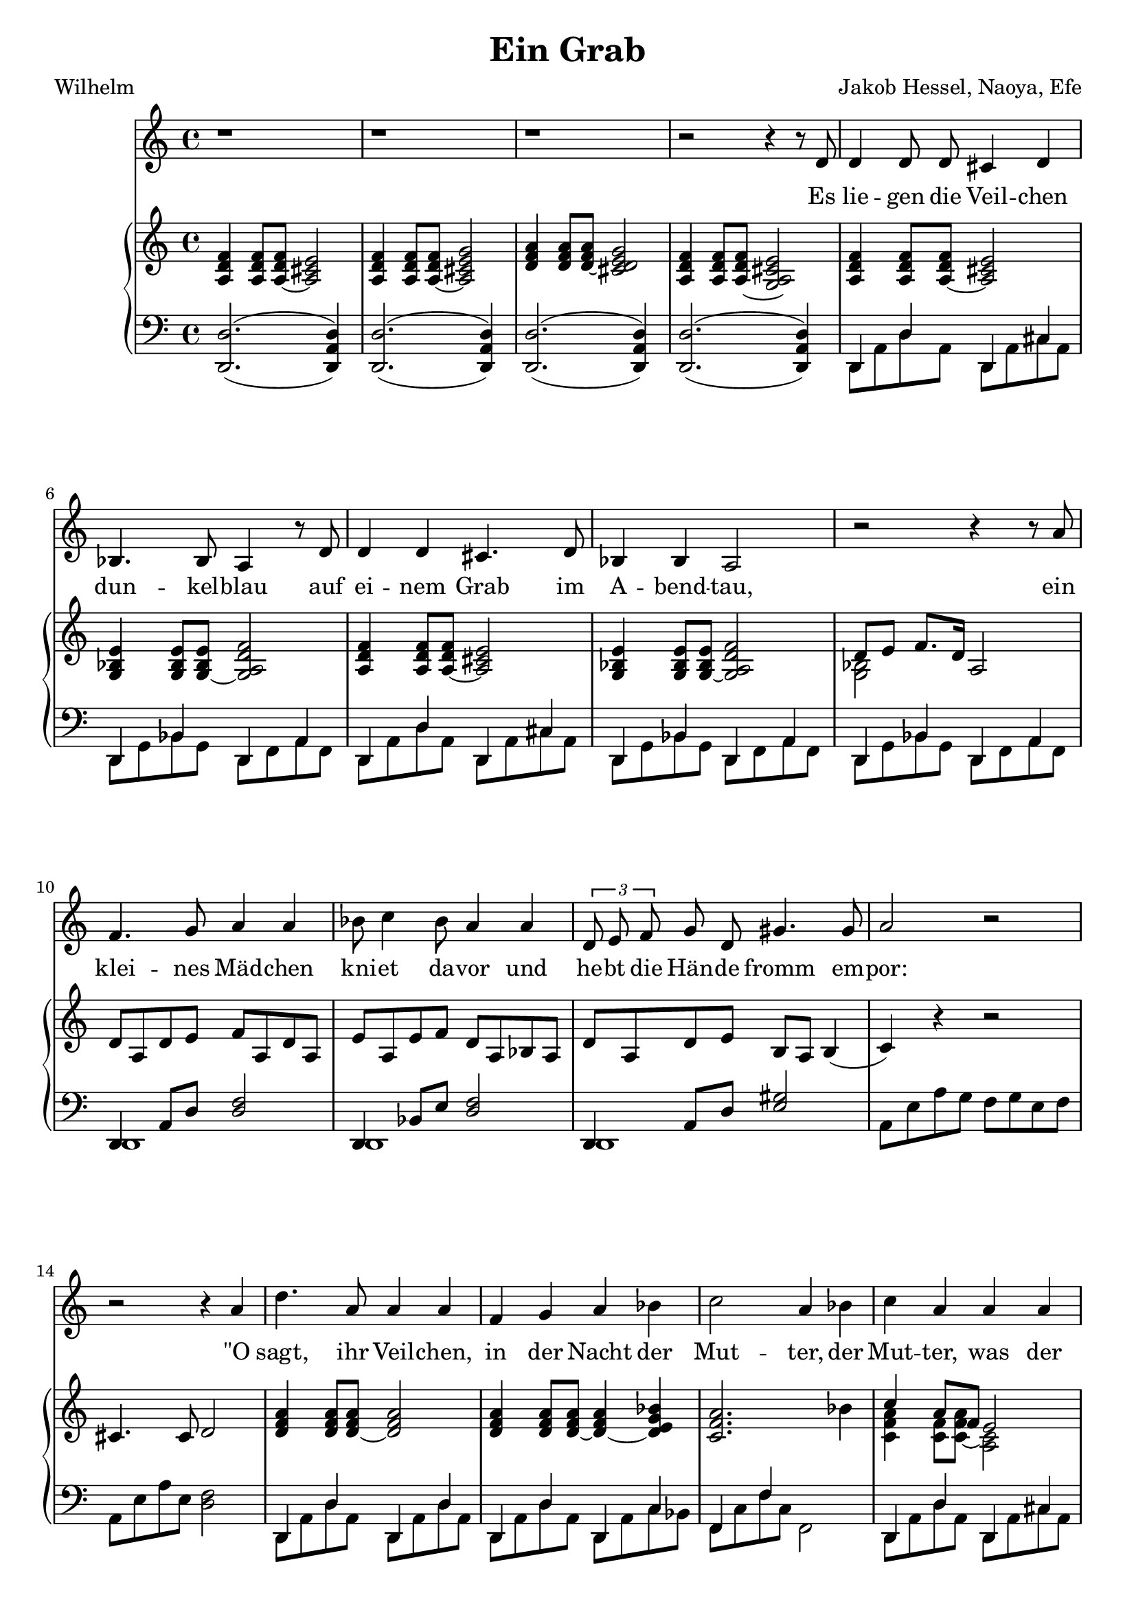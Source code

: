 global= {
  \time 4/4
  \key d \minor
}

%\version "2.24.4"

\header {
  title = "Ein Grab"
  poet = "Wilhelm"
  composer = "Jakob Hessel, Naoya, Efe"
  tagline = "@ 2025"
}


melody = \relative c' {
  \clef treble

  \repeat unfold 3 {r1} 

  r2 r4 r8 d8 
  d4 d8 d cis4 d4 
  bes4. bes8 a4 r8 d8 
  d4 d4 cis4. d8 
  bes4 bes a2

  r2 r4 r8 a'8 
  f4. g8 a4 a 
  bes8 c4 bes8 a4 a
  \tuplet 3/2{d,8 e8 f8} g8 d8 gis4. gis8 
  a2 r2

  r2 r4 a 
  d4. a8 a4 a 
  f g a bes
  c2 a4 bes4
  c4 a4 a a 
  f4. f8 e2
  
  r2 r4 d4 
  fis a d c 
  bes g a d, 
  b' b a d, 
  fis fis g4 g

  b d g f 
  es2 r2
  c4 r4 d4 r4

  r4 d es es 
  d2. d4 
  c c bes2

  r4 g fis fis 
  g2 

  \repeat unfold 3 {r1} r2 r4 

  \bar "|."

}

text = \lyricmode {
  Es lie -- gen die Veil -- chen dun -- kel -- blau
  auf ei -- nem Grab im A -- bend -- tau,
 
  ein klei -- nes Mäd -- chen kni -- et da -- vor
  und he -- bt die Hän -- de fromm em -- por:
 
  "\"O" sagt, ihr Veil -- chen, in der Nacht
  der Mut -- ter, 
  der Mut -- ter, was der Va -- ter macht, 
 
  daß ich schon stri -- cken kann, und daß
  Ich tau -- send -- mal sie grü -- ßen laß.
 
  %ja, 
  daß ich schon stri -- cken kann, und daß
  Ich tau -- send, tau -- send, tau -- send  -- mal 
  sie grü -- ßen "laß\""
}

upper = \relative c' {
  \clef treble


  <a d f>4
  <a d f>8 
  <a~ d f> 
  <a cis e>2

  <a d f>4 
  <a d f>8 
  <a~ d f>8 
  <a cis e g>2

  <d f a>4 
  <d f a>8 
  <d~ f a>8 
  <cis d e g>2

  <a d f>4 
  <a d f>8 
  <a~ d f>8 
  <g a cis e>2

  <a d f>4
  <a d f>8 
  <a~ d f> 
  <a cis e>2
  <g bes e>4 
  <g bes e>8
  <g~ bes e> 
  <g a d f>2

  <a d f>4
  <a d f>8 
  <a~ d f> 
  <a cis e>2
  <g bes e>4 
  <g bes e>8
  <g~ bes e> 
  <g a d f>2



  % Zwischenspiel
  << {\voiceTwo <g bes >2 } 
  \new Voice {\voiceOne d'8 e f8. d16} >> \oneVoice a2

  d8 a d e f a, d a
  e' a, e' f d a bes a 
  d8 a d e b a b4( 
  c) r4 r2

  cis4. cis8 d2

  <d f a>4
  <d f a>8
  <d~ f a>8
  <d f a>2

  <d f a>4 
  <d f a>8
  <d~ f a>8 
  <d~ f a>4 
  <d e g bes>4

  <c f a>2. 
  bes'4

  << {\voiceTwo <c, f a>4
  <c f>8
  <c~ f a>8
  <c  a>2 } 
  \new Voice {\voiceOne c'4 a8 f e2} >>


  r1 r1

  <a, d fis a>8
  <a d fis a>8
  <a d fis a>8
  <a d fis a>8
  <a c fis a>8
  <a c fis a>8
  <a c fis a>8
  <a c fis a>8

  <bes d g bes>8
  <bes d g bes>8
  <bes d g bes>8
  <bes d g bes>8
  <a d f a>8
  <a d f a>8
  <a d f a>8
  <a c f a>8

  <bes d g bes>8
  <bes d g bes>8
  <bes d g bes>8
  <bes d g bes>8
  <a d f a>8
  <a d f a>8
  <a d f a>8
  <a c f a>8

  <d fis a>8
  <d fis a>8
  <d fis a>8
  <d fis a>8

  <d fis a>4
  <d fis a>4
  <b d g>2

  r1

  <d fis a>4
  <d fis a>4
  <d fis a>4
  <d fis a>4

  <bes d g>4
  <bes d g>4
  <d f a>4
  <d f a>4

  <bes d g>4 
  <bes d g>4 
  <bes d g>4 
  <bes d g>4 

  <bes d g>4 
  <bes d g>4 
  <bes d g>4 
  <bes d g>4 

  <d f a>2
  <d fis a>2

  <b d g>1

  \repeat unfold 3 {r1} r2 r4 
}

lower = \relative c, {
  \clef bass

 % << {\voiceOne d1}
 %   \new Voice {\voiceTwo
 %     d'2. a4
 %   }
 % >>
 % \oneVoice
 % << { <cis g( cis'>4 <fis)>8 } \\
 %    { <b,, e, b,>4^(_(\p <ais,, ais,>8) }
 % >>
  <d  d' >2.^(_( <d a' d>4)
  <d  d' >2.^(_( <d a' d>4)
  <d  d' >2.^(_( <d a' d>4)
  <d  d' >2.^(_( <d a' d>4)

  << {\voiceTwo d8 a' d8 a8 } 
  \new Voice {\voiceOne d,4 d'4} >>
  << {\voiceTwo d,8 a' cis8 a8 } 
  \new Voice {\voiceOne d,4 cis'4} >>

  << {\voiceTwo d,8 g bes8 g8 } 
  \new Voice {\voiceOne d4 bes'4} >>
  << {\voiceTwo d,8 f a8 f8 } 
  \new Voice {\voiceOne d4 a'4} >>

  << {\voiceTwo d,8 a' d8 a8 } 
  \new Voice {\voiceOne d,4 d'4} >>
  << {\voiceTwo d,8 a' cis8 a8 } 
  \new Voice {\voiceOne d,4 cis'4} >>

  << {\voiceTwo d,8 g bes8 g8 } 
  \new Voice {\voiceOne d4 bes'4} >>
  << {\voiceTwo d,8 f a8 f8 } 
  \new Voice {\voiceOne d4 a'4} >>

  << {\voiceTwo d,8 g bes8 g8 } 
  \new Voice {\voiceOne d4 bes'4} >>
  << {\voiceTwo d,8 f a8 f8 } 
  \new Voice {\voiceOne d4 a'4} >>

  << {\voiceTwo d,1 } 
  \new Voice {\voiceOne d4 a'8 d <d f>2} >>
  	
  << {\voiceTwo d,1 } 
  \new Voice {\voiceOne d4 bes'8 e <d f>2} >>

  << {\voiceTwo d,1 } 
  \new Voice {\voiceOne d4 a'8 d <e gis>2} >>

  a,8 e' a g f g e f  
  a, e' a e <d f>2

  << {\voiceTwo d,8 a' d8 a8 } 
  \new Voice {\voiceOne d,4 d'4} >>
  << {\voiceTwo d,8 a' d8 a8 } 
  \new Voice {\voiceOne d,4 d'4} >>

  << {\voiceTwo d,8 a' d8 a8 } 
  \new Voice {\voiceOne d,4 d'4} >>
  << {\voiceTwo d,8 a' c8 bes8 } 
  \new Voice {\voiceOne d,4 c'4} >>

  << {\voiceTwo f,8 c' f8 c8 } 
  \new Voice {\voiceOne f,4 f'4} >>
  f,2

  << {\voiceTwo d8 a' d8 a8 } 
  \new Voice {\voiceOne d,4 d'4} >>
  << {\voiceTwo d,8 a' cis8 a8 } 
  \new Voice {\voiceOne d,4 cis'4} >>

  r1 r1

  \repeat unfold 40 {<d, d'>8}

}

\score {
  <<
    \new Voice = "mel" { \autoBeamOff \melody }
    \new Lyrics \lyricsto mel \text
    \new PianoStaff <<
      \new Staff = "upper" \upper
      \new Staff = "lower" \lower
    >>
  >>
  \layout {
    \context { \Staff \RemoveEmptyStaves }
  }
  \midi { }
}
